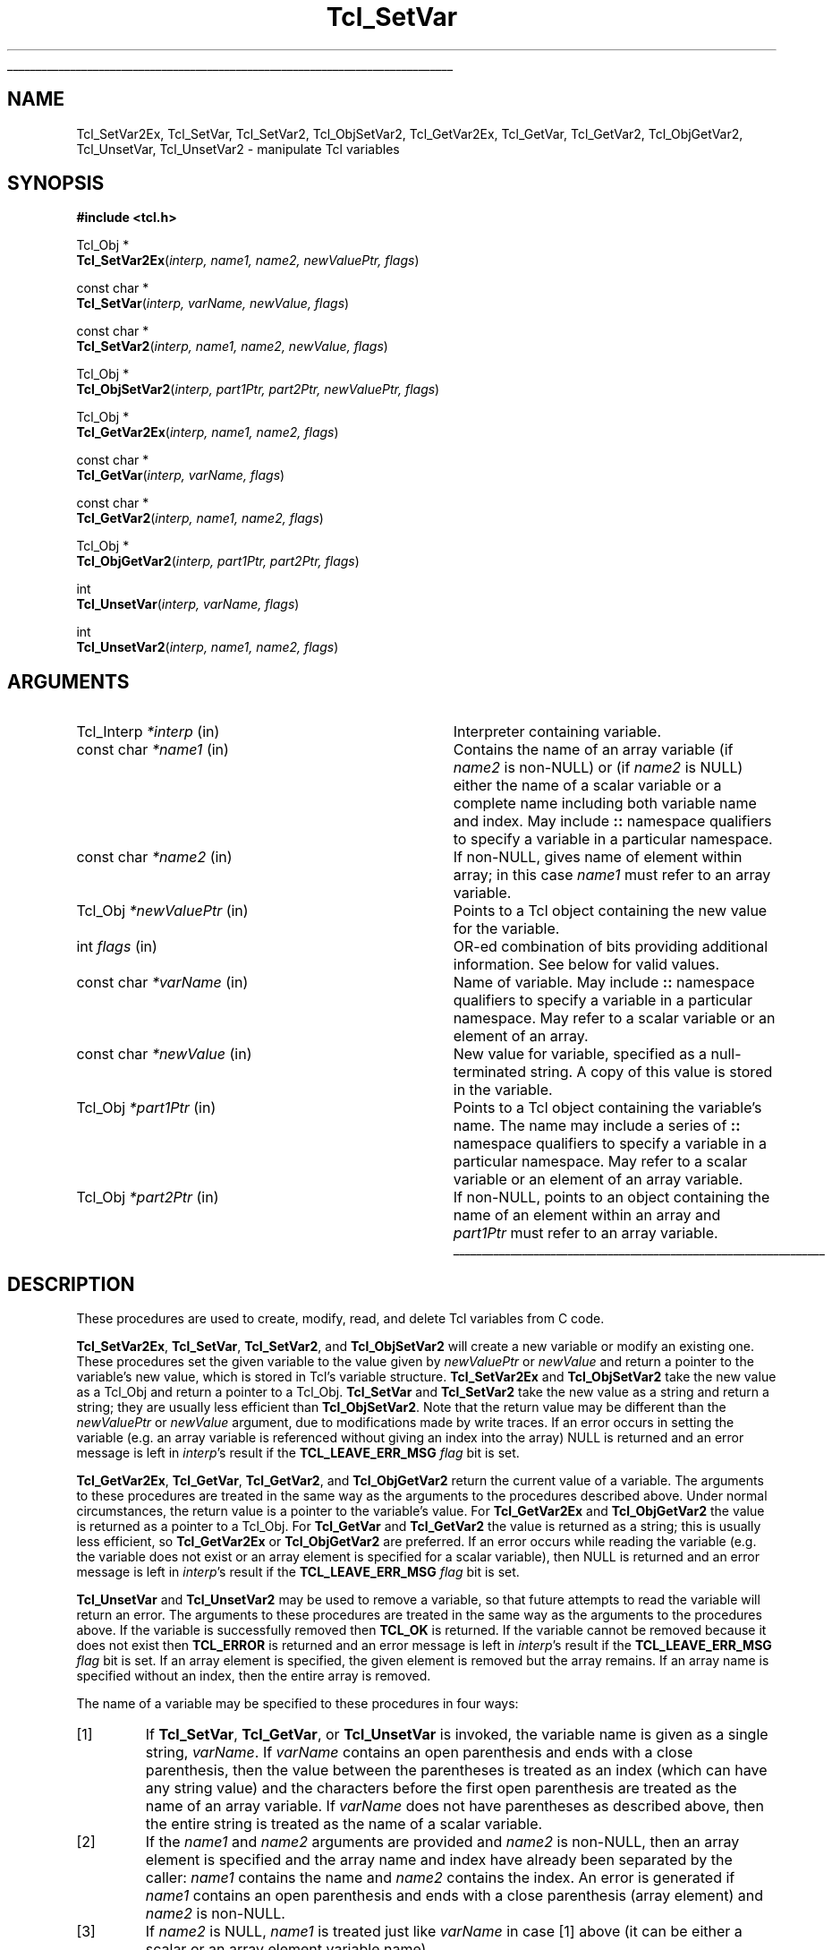 '\"
'\" Copyright (c) 1989-1993 The Regents of the University of California.
'\" Copyright (c) 1994-1997 Sun Microsystems, Inc.
'\"
'\" See the file "license.terms" for information on usage and redistribution
'\" of this file, and for a DISCLAIMER OF ALL WARRANTIES.
'\" 
.\" The -*- nroff -*- definitions below are for supplemental macros used
.\" in Tcl/Tk manual entries.
.\"
.\" .AP type name in/out ?indent?
.\"	Start paragraph describing an argument to a library procedure.
.\"	type is type of argument (int, etc.), in/out is either "in", "out",
.\"	or "in/out" to describe whether procedure reads or modifies arg,
.\"	and indent is equivalent to second arg of .IP (shouldn't ever be
.\"	needed;  use .AS below instead)
.\"
.\" .AS ?type? ?name?
.\"	Give maximum sizes of arguments for setting tab stops.  Type and
.\"	name are examples of largest possible arguments that will be passed
.\"	to .AP later.  If args are omitted, default tab stops are used.
.\"
.\" .BS
.\"	Start box enclosure.  From here until next .BE, everything will be
.\"	enclosed in one large box.
.\"
.\" .BE
.\"	End of box enclosure.
.\"
.\" .CS
.\"	Begin code excerpt.
.\"
.\" .CE
.\"	End code excerpt.
.\"
.\" .VS ?version? ?br?
.\"	Begin vertical sidebar, for use in marking newly-changed parts
.\"	of man pages.  The first argument is ignored and used for recording
.\"	the version when the .VS was added, so that the sidebars can be
.\"	found and removed when they reach a certain age.  If another argument
.\"	is present, then a line break is forced before starting the sidebar.
.\"
.\" .VE
.\"	End of vertical sidebar.
.\"
.\" .DS
.\"	Begin an indented unfilled display.
.\"
.\" .DE
.\"	End of indented unfilled display.
.\"
.\" .SO ?manpage?
.\"	Start of list of standard options for a Tk widget. The manpage
.\"	argument defines where to look up the standard options; if
.\"	omitted, defaults to "options". The options follow on successive
.\"	lines, in three columns separated by tabs.
.\"
.\" .SE
.\"	End of list of standard options for a Tk widget.
.\"
.\" .OP cmdName dbName dbClass
.\"	Start of description of a specific option.  cmdName gives the
.\"	option's name as specified in the class command, dbName gives
.\"	the option's name in the option database, and dbClass gives
.\"	the option's class in the option database.
.\"
.\" .UL arg1 arg2
.\"	Print arg1 underlined, then print arg2 normally.
.\"
.\" .QW arg1 ?arg2?
.\"	Print arg1 in quotes, then arg2 normally (for trailing punctuation).
.\"
.\" .PQ arg1 ?arg2?
.\"	Print an open parenthesis, arg1 in quotes, then arg2 normally
.\"	(for trailing punctuation) and then a closing parenthesis.
.\"
.\"	# Set up traps and other miscellaneous stuff for Tcl/Tk man pages.
.if t .wh -1.3i ^B
.nr ^l \n(.l
.ad b
.\"	# Start an argument description
.de AP
.ie !"\\$4"" .TP \\$4
.el \{\
.   ie !"\\$2"" .TP \\n()Cu
.   el          .TP 15
.\}
.ta \\n()Au \\n()Bu
.ie !"\\$3"" \{\
\&\\$1 \\fI\\$2\\fP (\\$3)
.\".b
.\}
.el \{\
.br
.ie !"\\$2"" \{\
\&\\$1	\\fI\\$2\\fP
.\}
.el \{\
\&\\fI\\$1\\fP
.\}
.\}
..
.\"	# define tabbing values for .AP
.de AS
.nr )A 10n
.if !"\\$1"" .nr )A \\w'\\$1'u+3n
.nr )B \\n()Au+15n
.\"
.if !"\\$2"" .nr )B \\w'\\$2'u+\\n()Au+3n
.nr )C \\n()Bu+\\w'(in/out)'u+2n
..
.AS Tcl_Interp Tcl_CreateInterp in/out
.\"	# BS - start boxed text
.\"	# ^y = starting y location
.\"	# ^b = 1
.de BS
.br
.mk ^y
.nr ^b 1u
.if n .nf
.if n .ti 0
.if n \l'\\n(.lu\(ul'
.if n .fi
..
.\"	# BE - end boxed text (draw box now)
.de BE
.nf
.ti 0
.mk ^t
.ie n \l'\\n(^lu\(ul'
.el \{\
.\"	Draw four-sided box normally, but don't draw top of
.\"	box if the box started on an earlier page.
.ie !\\n(^b-1 \{\
\h'-1.5n'\L'|\\n(^yu-1v'\l'\\n(^lu+3n\(ul'\L'\\n(^tu+1v-\\n(^yu'\l'|0u-1.5n\(ul'
.\}
.el \}\
\h'-1.5n'\L'|\\n(^yu-1v'\h'\\n(^lu+3n'\L'\\n(^tu+1v-\\n(^yu'\l'|0u-1.5n\(ul'
.\}
.\}
.fi
.br
.nr ^b 0
..
.\"	# VS - start vertical sidebar
.\"	# ^Y = starting y location
.\"	# ^v = 1 (for troff;  for nroff this doesn't matter)
.de VS
.if !"\\$2"" .br
.mk ^Y
.ie n 'mc \s12\(br\s0
.el .nr ^v 1u
..
.\"	# VE - end of vertical sidebar
.de VE
.ie n 'mc
.el \{\
.ev 2
.nf
.ti 0
.mk ^t
\h'|\\n(^lu+3n'\L'|\\n(^Yu-1v\(bv'\v'\\n(^tu+1v-\\n(^Yu'\h'-|\\n(^lu+3n'
.sp -1
.fi
.ev
.\}
.nr ^v 0
..
.\"	# Special macro to handle page bottom:  finish off current
.\"	# box/sidebar if in box/sidebar mode, then invoked standard
.\"	# page bottom macro.
.de ^B
.ev 2
'ti 0
'nf
.mk ^t
.if \\n(^b \{\
.\"	Draw three-sided box if this is the box's first page,
.\"	draw two sides but no top otherwise.
.ie !\\n(^b-1 \h'-1.5n'\L'|\\n(^yu-1v'\l'\\n(^lu+3n\(ul'\L'\\n(^tu+1v-\\n(^yu'\h'|0u'\c
.el \h'-1.5n'\L'|\\n(^yu-1v'\h'\\n(^lu+3n'\L'\\n(^tu+1v-\\n(^yu'\h'|0u'\c
.\}
.if \\n(^v \{\
.nr ^x \\n(^tu+1v-\\n(^Yu
\kx\h'-\\nxu'\h'|\\n(^lu+3n'\ky\L'-\\n(^xu'\v'\\n(^xu'\h'|0u'\c
.\}
.bp
'fi
.ev
.if \\n(^b \{\
.mk ^y
.nr ^b 2
.\}
.if \\n(^v \{\
.mk ^Y
.\}
..
.\"	# DS - begin display
.de DS
.RS
.nf
.sp
..
.\"	# DE - end display
.de DE
.fi
.RE
.sp
..
.\"	# SO - start of list of standard options
.de SO
'ie '\\$1'' .ds So \\fBoptions\\fR
'el .ds So \\fB\\$1\\fR
.SH "STANDARD OPTIONS"
.LP
.nf
.ta 5.5c 11c
.ft B
..
.\"	# SE - end of list of standard options
.de SE
.fi
.ft R
.LP
See the \\*(So manual entry for details on the standard options.
..
.\"	# OP - start of full description for a single option
.de OP
.LP
.nf
.ta 4c
Command-Line Name:	\\fB\\$1\\fR
Database Name:	\\fB\\$2\\fR
Database Class:	\\fB\\$3\\fR
.fi
.IP
..
.\"	# CS - begin code excerpt
.de CS
.RS
.nf
.ta .25i .5i .75i 1i
..
.\"	# CE - end code excerpt
.de CE
.fi
.RE
..
.\"	# UL - underline word
.de UL
\\$1\l'|0\(ul'\\$2
..
.\"	# QW - apply quotation marks to word
.de QW
.ie '\\*(lq'"' ``\\$1''\\$2
.\"" fix emacs highlighting
.el \\*(lq\\$1\\*(rq\\$2
..
.\"	# PQ - apply parens and quotation marks to word
.de PQ
.ie '\\*(lq'"' (``\\$1''\\$2)\\$3
.\"" fix emacs highlighting
.el (\\*(lq\\$1\\*(rq\\$2)\\$3
..
.\"	# QR - quoted range
.de QR
.ie '\\*(lq'"' ``\\$1''\\-``\\$2''\\$3
.\"" fix emacs highlighting
.el \\*(lq\\$1\\*(rq\\-\\*(lq\\$2\\*(rq\\$3
..
.\"	# MT - "empty" string
.de MT
.QW ""
..
.TH Tcl_SetVar 3 8.1 Tcl "Tcl Library Procedures"
.BS
.SH NAME
Tcl_SetVar2Ex, Tcl_SetVar, Tcl_SetVar2, Tcl_ObjSetVar2, Tcl_GetVar2Ex, Tcl_GetVar, Tcl_GetVar2, Tcl_ObjGetVar2, Tcl_UnsetVar, Tcl_UnsetVar2 \- manipulate Tcl variables
.SH SYNOPSIS
.nf
\fB#include <tcl.h>\fR
.sp
Tcl_Obj *
\fBTcl_SetVar2Ex\fR(\fIinterp, name1, name2, newValuePtr, flags\fR)
.sp
const char *
\fBTcl_SetVar\fR(\fIinterp, varName, newValue, flags\fR)
.sp
const char *
\fBTcl_SetVar2\fR(\fIinterp, name1, name2, newValue, flags\fR)
.sp
Tcl_Obj *
\fBTcl_ObjSetVar2\fR(\fIinterp, part1Ptr, part2Ptr, newValuePtr, flags\fR)
.sp
Tcl_Obj *
\fBTcl_GetVar2Ex\fR(\fIinterp, name1, name2, flags\fR)
.sp
const char *
\fBTcl_GetVar\fR(\fIinterp, varName, flags\fR)
.sp
const char *
\fBTcl_GetVar2\fR(\fIinterp, name1, name2, flags\fR)
.sp
Tcl_Obj *
\fBTcl_ObjGetVar2\fR(\fIinterp, part1Ptr, part2Ptr, flags\fR)
.sp
int
\fBTcl_UnsetVar\fR(\fIinterp, varName, flags\fR)
.sp
int
\fBTcl_UnsetVar2\fR(\fIinterp, name1, name2, flags\fR)
.SH ARGUMENTS
.AS Tcl_Interp *newValuePtr
.AP Tcl_Interp *interp in
Interpreter containing variable.
.AP "const char" *name1 in
Contains the name of an array variable (if \fIname2\fR is non-NULL)
or (if \fIname2\fR is NULL) either the name of a scalar variable
or a complete name including both variable name and index.
May include \fB::\fR namespace qualifiers
to specify a variable in a particular namespace.
.AP "const char" *name2 in
If non-NULL, gives name of element within array; in this
case \fIname1\fR must refer to an array variable.
.AP Tcl_Obj *newValuePtr in
Points to a Tcl object containing the new value for the variable.
.AP int flags in
OR-ed combination of bits providing additional information. See below
for valid values.
.AP "const char" *varName in
Name of variable.
May include \fB::\fR namespace qualifiers
to specify a variable in a particular namespace.
May refer to a scalar variable or an element of
an array.
.AP "const char" *newValue in
New value for variable, specified as a null-terminated string.
A copy of this value is stored in the variable.
.AP Tcl_Obj *part1Ptr in
Points to a Tcl object containing the variable's name.
The name may include a series of \fB::\fR namespace qualifiers
to specify a variable in a particular namespace.
May refer to a scalar variable or an element of an array variable.
.AP Tcl_Obj *part2Ptr in
If non-NULL, points to an object containing the name of an element
within an array and \fIpart1Ptr\fR must refer to an array variable.
.BE

.SH DESCRIPTION
.PP
These procedures are used to create, modify, read, and delete
Tcl variables from C code.
.PP
\fBTcl_SetVar2Ex\fR, \fBTcl_SetVar\fR, \fBTcl_SetVar2\fR, and
\fBTcl_ObjSetVar2\fR 
will create a new variable or modify an existing one.
These procedures set the given variable to the value
given by \fInewValuePtr\fR or \fInewValue\fR and return a
pointer to the variable's new value, which is stored in Tcl's
variable structure.
\fBTcl_SetVar2Ex\fR and \fBTcl_ObjSetVar2\fR take the new value as a
Tcl_Obj and return
a pointer to a Tcl_Obj.  \fBTcl_SetVar\fR and \fBTcl_SetVar2\fR
take the new value as a string and return a string; they are
usually less efficient than \fBTcl_ObjSetVar2\fR.  Note that the
return value may be different than the \fInewValuePtr\fR or
\fInewValue\fR argument, due to modifications made by write traces.
If an error occurs in setting the variable (e.g. an array
variable is referenced without giving an index into the array)
NULL is returned and an error message is left in \fIinterp\fR's
result if the \fBTCL_LEAVE_ERR_MSG\fR \fIflag\fR bit is set.
.PP
\fBTcl_GetVar2Ex\fR, \fBTcl_GetVar\fR, \fBTcl_GetVar2\fR, and
\fBTcl_ObjGetVar2\fR
return the current value of a variable.
The arguments to these procedures are treated in the same way
as the arguments to the procedures described above.
Under normal circumstances, the return value is a pointer
to the variable's value.  For \fBTcl_GetVar2Ex\fR and
\fBTcl_ObjGetVar2\fR the value is
returned as a pointer to a Tcl_Obj.  For \fBTcl_GetVar\fR and
\fBTcl_GetVar2\fR the value is returned as a string; this is
usually less efficient, so \fBTcl_GetVar2Ex\fR or \fBTcl_ObjGetVar2\fR
are preferred.
If an error occurs while reading the variable (e.g. the variable
does not exist or an array element is specified for a scalar
variable), then NULL is returned and an error message is left
in \fIinterp\fR's result if the \fBTCL_LEAVE_ERR_MSG\fR \fIflag\fR
bit is set.
.PP
\fBTcl_UnsetVar\fR and \fBTcl_UnsetVar2\fR may be used to remove
a variable, so that future attempts to read the variable will return
an error.
The arguments to these procedures are treated in the same way
as the arguments to the procedures above.
If the variable is successfully removed then \fBTCL_OK\fR is returned.
If the variable cannot be removed because it does not exist then
\fBTCL_ERROR\fR is returned and an error message is left
in \fIinterp\fR's result if the \fBTCL_LEAVE_ERR_MSG\fR \fIflag\fR
bit is set.
If an array element is specified, the given element is removed
but the array remains.
If an array name is specified without an index, then the entire
array is removed.
.PP
The name of a variable may be specified to these procedures in
four ways:
.IP [1]
If \fBTcl_SetVar\fR, \fBTcl_GetVar\fR, or \fBTcl_UnsetVar\fR
is invoked, the variable name is given as
a single string, \fIvarName\fR.
If \fIvarName\fR contains an open parenthesis and ends with a
close parenthesis, then the value between the parentheses is
treated as an index (which can have any string value) and
the characters before the first open
parenthesis are treated as the name of an array variable.
If \fIvarName\fR does not have parentheses as described above, then
the entire string is treated as the name of a scalar variable.
.IP [2]
If the \fIname1\fR and \fIname2\fR arguments are provided and
\fIname2\fR is non-NULL, then an array element is specified and
the array name and index have
already been separated by the caller: \fIname1\fR contains the
name and \fIname2\fR contains the index.  An error is generated
if \fIname1\fR  contains an open parenthesis and ends with a
close parenthesis (array element) and \fIname2\fR is non-NULL.
.IP [3]
If \fIname2\fR is NULL, \fIname1\fR is treated just like
\fIvarName\fR in case [1] above (it can be either a scalar or an array
element variable name).
.PP
The \fIflags\fR argument may be used to specify any of several
options to the procedures.
It consists of an OR-ed combination of the following bits.
.TP
\fBTCL_GLOBAL_ONLY\fR
Under normal circumstances the procedures look up variables as follows.
If a procedure call is active in \fIinterp\fR,
the variable is looked up at the current level of procedure call.
Otherwise, the variable is looked up first in the current namespace,
then in the global namespace.
However, if this bit is set in \fIflags\fR then the variable
is looked up only in the global namespace
even if there is a procedure call active.
If both \fBTCL_GLOBAL_ONLY\fR and \fBTCL_NAMESPACE_ONLY\fR are given,
\fBTCL_GLOBAL_ONLY\fR is ignored.
.TP
\fBTCL_NAMESPACE_ONLY\fR
If this bit is set in \fIflags\fR then the variable
is looked up only in the current namespace; if a procedure is active
its variables are ignored, and the global namespace is also ignored unless
it is the current namespace.
.TP
\fBTCL_LEAVE_ERR_MSG\fR
If an error is returned and this bit is set in \fIflags\fR, then
an error message will be left in the interpreter's result,
where it can be retrieved with \fBTcl_GetObjResult\fR
or \fBTcl_GetStringResult\fR.
If this flag bit is not set then no error message is left
and the interpreter's result will not be modified.
.TP
\fBTCL_APPEND_VALUE\fR
If this bit is set then \fInewValuePtr\fR or \fInewValue\fR is
appended to the current value instead of replacing it.
If the variable is currently undefined, then the bit is ignored.
This bit is only used by the \fBTcl_Set*\fR procedures.
.TP
\fBTCL_LIST_ELEMENT\fR
If this bit is set, then \fInewValue\fR is converted to a valid
Tcl list element before setting (or appending to) the variable.
A separator space is appended before the new list element unless
the list element is going to be the first element in a list or
sublist (i.e. the variable's current value is empty, or contains
the single character
.QW { ,
or ends in
.QW " }" ).
When appending, the original value of the variable must also be
a valid list, so that the operation is the appending of a new
list element onto a list.
.PP
\fBTcl_GetVar\fR and \fBTcl_GetVar2\fR
return the current value of a variable.
The arguments to these procedures are treated in the same way
as the arguments to \fBTcl_SetVar\fR and \fBTcl_SetVar2\fR.
Under normal circumstances, the return value is a pointer
to the variable's value (which is stored in Tcl's variable
structure and will not change before the next call to \fBTcl_SetVar\fR
or \fBTcl_SetVar2\fR).
\fBTcl_GetVar\fR and \fBTcl_GetVar2\fR use the flag bits \fBTCL_GLOBAL_ONLY\fR
and \fBTCL_LEAVE_ERR_MSG\fR, both of
which have
the same meaning as for \fBTcl_SetVar\fR.
If an error occurs in reading the variable (e.g. the variable
does not exist or an array element is specified for a scalar
variable), then NULL is returned.
.PP
\fBTcl_UnsetVar\fR and \fBTcl_UnsetVar2\fR may be used to remove
a variable, so that future calls to \fBTcl_GetVar\fR or \fBTcl_GetVar2\fR
for the variable will return an error.
The arguments to these procedures are treated in the same way
as the arguments to \fBTcl_GetVar\fR and \fBTcl_GetVar2\fR.
If the variable is successfully removed then \fBTCL_OK\fR is returned.
If the variable cannot be removed because it does not exist then
\fBTCL_ERROR\fR is returned.
If an array element is specified, the given element is removed
but the array remains.
If an array name is specified without an index, then the entire
array is removed.

.SH "SEE ALSO"
Tcl_GetObjResult, Tcl_GetStringResult, Tcl_TraceVar

.SH KEYWORDS
array, get variable, interpreter, object, scalar, set, unset, variable
